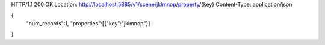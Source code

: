 HTTP/1.1 200 OK
Location: http://localhost:5885/v1/scene/jklmnop/property/{key}
Content-Type: application/json

{
  "num_records":1,
  "properties":[{"key":"jklmnop"}]
}
